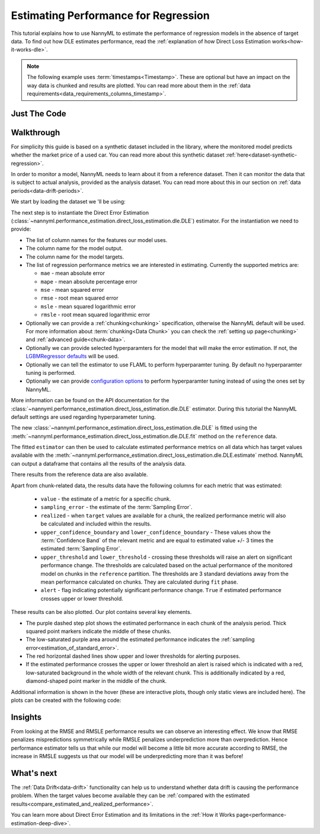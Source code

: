 .. _regression-performance-estimation:

=====================================
Estimating Performance for Regression
=====================================

This tutorial explains how to use NannyML to estimate the performance of regression
models in the absence of target data. To find out how DLE estimates performance,
read the :ref:`explanation of how Direct Loss Estimation works<how-it-works-dle>`.

.. note::
    The following example uses :term:`timestamps<Timestamp>`.
    These are optional but have an impact on the way data is chunked and results are plotted.
    You can read more about them in the :ref:`data requirements<data_requirements_columns_timestamp>`.


.. _performance-estimation-regression-just-the-code:

Just The Code
-------------

.. nbimport::
    :path: ./example_notebooks/Tutorial - Estimating Performance - Regression.ipynb
    :cells: 1 3 4 6 8


Walkthrough
-----------

For simplicity this guide is based on a synthetic dataset included in the library, where the monitored model predicts
whether the market price of a used car. You can read more about this synthetic dataset :ref:`here<dataset-synthetic-regression>`.

In order to monitor a model, NannyML needs to learn about it from a reference dataset.
Then it can monitor the data that is subject to actual analysis, provided as the analysis dataset.
You can read more about this in our section on :ref:`data periods<data-drift-periods>`.

We start by loading the dataset we 'll be using:

.. nbimport::
    :path: ./example_notebooks/Tutorial - Estimating Performance - Regression.ipynb
    :cells: 1

.. nbtable::
    :path: ./example_notebooks/Tutorial - Estimating Performance - Regression.ipynb
    :cell: 2

The next step is to instantiate the Direct Error Estimation
(:class:`~nannyml.performance_estimation.direct_loss_estimation.dle.DLE`)
estimator. For the instantiation we need to provide:

* The list of column names for the features our model uses.
* The column name for the model output.
* The column name for the model targets.
* The list of regression performance metrics we are interested in estimating. Currently the supported metrics are:

  * ``mae`` - mean absolute error
  * ``mape`` - mean absolute percentage error
  * ``mse`` - mean squared error
  * ``rmse`` - root mean squared error
  * ``msle`` - mean squared logarithmic error
  * ``rmsle`` - root mean squared logarithmic error

* Optionally we can provide a :ref:`chunking<chunking>` specification, otherwise the NannyML default will be used.
  For more information about :term:`chunking<Data Chunk>` you can check the :ref:`setting up page<chunking>` and :ref:`advanced guide<chunk-data>`.
* Optionally we can provide selected hyperparamters for the model that will make the error estimation. If not, the
  `LGBMRegressor defaults`_ will be used.
* Optionally we can tell the estimator to use FLAML to perform hyperparamter tuning. By default no hyperparamter tuning is performed.
* Optionally we can provide `configuration options`_ to perform hyperparamter tuning instead of using the ones set by NannyML.

More information can be found on the API documentation for the :class:`~nannyml.performance_estimation.direct_loss_estimation.dle.DLE` estimator.
During this tutorial the NannyML default settings are used regarding hyperparameter tuning.

.. nbimport::
    :path: ./example_notebooks/Tutorial - Estimating Performance - Regression.ipynb
    :cells: 3

The new :class:`~nannyml.performance_estimation.direct_loss_estimation.dle.DLE` is fitted using the
:meth:`~nannyml.performance_estimation.direct_loss_estimation.dle.DLE.fit` method on the ``reference`` data.

The fitted ``estimator`` can then be used to calculate
estimated performance metrics on all data which has target values available with the
:meth:`~nannyml.performance_estimation.direct_loss_estimation.dle.DLE.estimate` method.
NannyML can output a dataframe that contains all the results of the analysis data.

.. nbimport::
    :path: ./example_notebooks/Tutorial - Estimating Performance - Regression.ipynb
    :cells: 4

.. nbtable::
    :path: ./example_notebooks/Tutorial - Estimating Performance - Regression.ipynb
    :cell: 5

There results from the reference data are also available.

.. nbimport::
    :path: ./example_notebooks/Tutorial - Estimating Performance - Regression.ipynb
    :cells: 6

.. nbtable::
    :path: ./example_notebooks/Tutorial - Estimating Performance - Regression.ipynb
    :cell: 7

.. _performance-estimation-regression-thresholds:

Apart from chunk-related data, the results data have the following columns for each metric
that was estimated:

 - ``value`` - the estimate of a metric for a specific chunk.
 - ``sampling_error`` - the estimate of the :term:`Sampling Error`.
 - ``realized`` - when ``target`` values are available for a chunk, the realized performance metric will also
   be calculated and included within the results.
 - ``upper_confidence_boundary`` and ``lower_confidence_boundary`` - These values show the :term:`Confidence Band` of the relevant metric
   and are equal to estimated value +/- 3 times the estimated :term:`Sampling Error`.
 - ``upper_threshold`` and ``lower_threshold`` - crossing these thresholds will raise an alert on significant
   performance change. The thresholds are calculated based on the actual performance of the monitored model on chunks in
   the ``reference`` partition. The thresholds are 3 standard deviations away from the mean performance calculated on
   chunks.
   They are calculated during ``fit`` phase.
 - ``alert`` - flag indicating potentially significant performance change. ``True`` if estimated performance crosses
   upper or lower threshold.

These results can be also plotted. Our plot contains several key elements.

* The purple dashed step plot shows the estimated performance in each chunk of the analysis period. Thick squared point
  markers indicate the middle of these chunks.

* The low-saturated purple area around the estimated performance indicates the :ref:`sampling
  error<estimation_of_standard_error>`.

* The red horizontal dashed lines show upper and lower thresholds for alerting purposes.

* If the estimated performance crosses the upper or lower threshold an alert is raised which is indicated with a red,
  low-saturated background in the whole width of the relevant chunk. This is additionally
  indicated by a red, diamond-shaped point marker in the middle of the chunk.

Additional information is shown in the hover (these are interactive plots, though only static views are included here).
The plots can be created with the following code:

.. nbimport::
    :path: ./example_notebooks/Tutorial - Estimating Performance - Regression.ipynb
    :cells: 8

.. image:: ../../_static/tutorial-perf-est-regression.svg


Insights
--------


From looking at the RMSE and RMSLE performance results we can observe an interesting effect. We know that RMSE penalizes
mispredictions symmetrically while RMSLE penalizes underprediction more than overprediction. Hence performance estimator tells us
that while our model will become a little bit more accurate according to RMSE, the increase in RMSLE suggests us that our model will
be underpredicting more than it was before!


What's next
-----------

The :ref:`Data Drift<data-drift>` functionality can help us to understand whether data drift is causing the performance problem.
When the target values become available they can be :ref:`compared with the estimated
results<compare_estimated_and_realized_performance>`.

You can learn more about Direct Error Estimation and its limitations in the
:ref:`How it Works page<performance-estimation-deep-dive>`.


.. _LGBMRegressor defaults: https://lightgbm.readthedocs.io/en/latest/pythonapi/lightgbm.LGBMRegressor.html
.. _configuration options: https://microsoft.github.io/FLAML/docs/reference/automl/automl/#automl-objects
